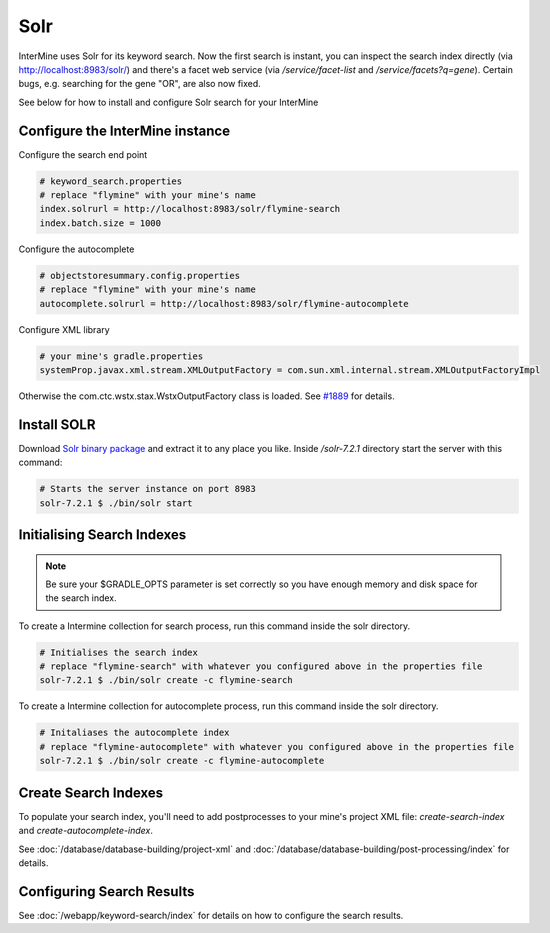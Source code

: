 Solr
===========

InterMine uses Solr for its keyword search. Now the first search is instant, you can inspect the search index directly (via http://localhost:8983/solr/) and there's a facet web service (via `/service/facet-list` and `/service/facets?q=gene`). Certain bugs, e.g. searching for the gene "OR", are also now fixed.

See below for how to install and configure Solr search for your InterMine

Configure the InterMine instance
------------------------------------

Configure the search end point

.. code-block:: properties

    # keyword_search.properties 
    # replace "flymine" with your mine's name
    index.solrurl = http://localhost:8983/solr/flymine-search
    index.batch.size = 1000

Configure the autocomplete

.. code-block:: properties

    # objectstoresummary.config.properties
    # replace "flymine" with your mine's name
    autocomplete.solrurl = http://localhost:8983/solr/flymine-autocomplete

Configure XML library

.. code-block:: properties

    # your mine's gradle.properties
    systemProp.javax.xml.stream.XMLOutputFactory = com.sun.xml.internal.stream.XMLOutputFactoryImpl

Otherwise the com.ctc.wstx.stax.WstxOutputFactory class is loaded. See `#1889 <https://github.com/intermine/intermine/issues/1889>`_ for details.

Install SOLR
-----------------

Download `Solr binary package <http://archive.apache.org/dist/lucene/solr/7.2.1/>`_ and extract it to any place you like. Inside `/solr-7.2.1` directory start the server with this command:

.. code-block:: bash
    
    # Starts the server instance on port 8983
    solr-7.2.1 $ ./bin/solr start

Initialising Search Indexes
----------------------------------

.. note::

    Be sure your $GRADLE_OPTS parameter is set correctly so you have enough memory and disk space for the search index.

To create a Intermine collection for search process, run this command inside the solr directory. 

.. code-block:: bash

    # Initialises the search index
    # replace "flymine-search" with whatever you configured above in the properties file
    solr-7.2.1 $ ./bin/solr create -c flymine-search

To create a Intermine collection for autocomplete process, run this command inside the solr directory. 

.. code-block:: bash

    # Initaliases the autocomplete index
    # replace "flymine-autocomplete" with whatever you configured above in the properties file
    solr-7.2.1 $ ./bin/solr create -c flymine-autocomplete

Create Search Indexes
-----------------------------

To populate your search index, you'll need to add postprocesses to your mine's project XML file: `create-search-index` and `create-autocomplete-index`.

See :doc:`/database/database-building/project-xml` and :doc:`/database/database-building/post-processing/index` for details.

Configuring Search Results
--------------------------------

See :doc:`/webapp/keyword-search/index` for details on how to configure the search results.

.. index:: Solr, Lucene, search index, autocomplete
